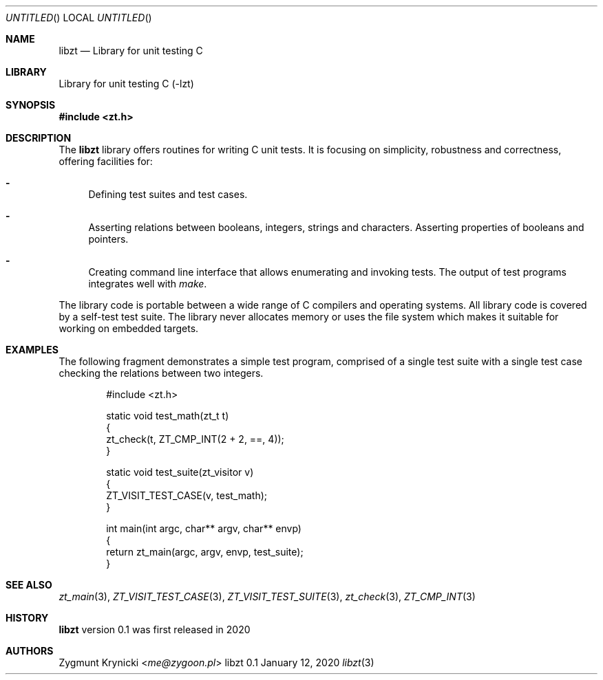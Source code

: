 .Dd January 12, 2020
.Os libzt 0.1
.Dt libzt 3 PRM
.Sh NAME
.Nm libzt
.Nd Library for unit testing C
.Sh LIBRARY
Library for unit testing C (-lzt)
.Sh SYNOPSIS
.In zt.h
.Sh DESCRIPTION
The
.Nm
library offers routines for writing C unit tests. It is focusing on simplicity,
robustness and correctness, offering facilities for:
.Bl -dash
.It
Defining test suites and test cases.
.It
Asserting relations between booleans, integers, strings and characters.
Asserting properties of booleans and pointers.
.It
Creating command line interface that allows enumerating and invoking tests.
The output of test programs integrates well with
.Em make .
.El
.Pp
The library code is portable between a wide range of C compilers and operating
systems. All library code is covered by a self-test test suite.  The library
never allocates memory or uses the file system which makes it suitable for
working on embedded targets.
.Sh EXAMPLES
The following fragment demonstrates a simple test program, comprised of a
single test suite with a single test case checking the relations between two
integers.
.Bd -literal -offset indent
#include <zt.h>

static void test_math(zt_t t)
{
    zt_check(t, ZT_CMP_INT(2 + 2, ==, 4));
}

static void test_suite(zt_visitor v)
{
    ZT_VISIT_TEST_CASE(v, test_math);
}

int main(int argc, char** argv, char** envp)
{
    return zt_main(argc, argv, envp, test_suite);
}
.Ed
.Sh SEE ALSO
.Xr zt_main 3 ,
.Xr ZT_VISIT_TEST_CASE 3 ,
.Xr ZT_VISIT_TEST_SUITE 3 ,
.Xr zt_check 3 ,
.Xr ZT_CMP_INT 3
.Sh HISTORY
.Nm
version 0.1 was first released in 2020
.Sh AUTHORS
.An "Zygmunt Krynicki" Aq Mt me@zygoon.pl
